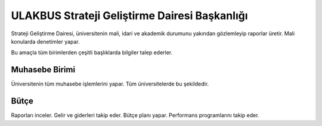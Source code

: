 ++++++++++++++++++++++++++++++++++++++++++++++
ULAKBUS Strateji Geliştirme Dairesi Başkanlığı
++++++++++++++++++++++++++++++++++++++++++++++

Strateji Geliştirme Dairesi, üniversitenin mali, idari ve akademik durumunu yakından gözlemleyip raporlar üretir. Mali konularda denetimler yapar.

Bu amaçla tüm birimlerden çeşitli başlıklarda bilgiler talep ederler.

Muhasebe Birimi
---------------

Üniversitenin tüm muhasebe işlemlerini yapar. Tüm üniversitelerde bu şekildedir.

Bütçe
-----

Raporları inceler. Gelir ve giderleri takip eder. Bütçe planı yapar. Performans programlarını takip eder.

